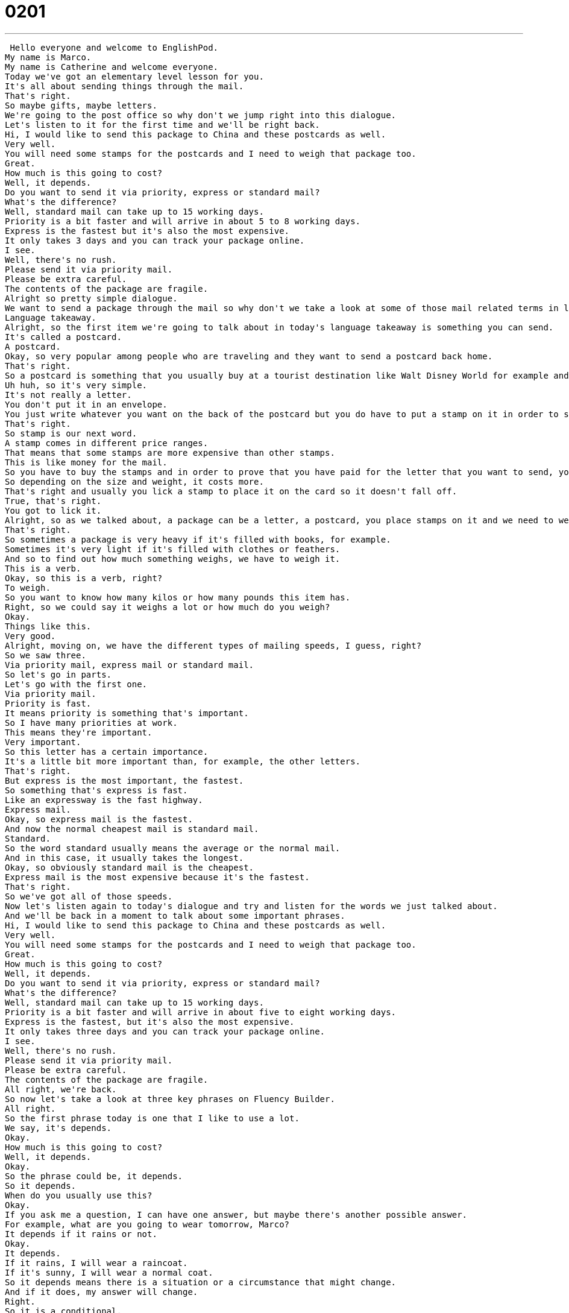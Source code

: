 = 0201
:toc: left
:toclevels: 3
:sectnums:
:stylesheet: ../../../../myAdocCss.css

'''


 Hello everyone and welcome to EnglishPod.
My name is Marco.
My name is Catherine and welcome everyone.
Today we've got an elementary level lesson for you.
It's all about sending things through the mail.
That's right.
So maybe gifts, maybe letters.
We're going to the post office so why don't we jump right into this dialogue.
Let's listen to it for the first time and we'll be right back.
Hi, I would like to send this package to China and these postcards as well.
Very well.
You will need some stamps for the postcards and I need to weigh that package too.
Great.
How much is this going to cost?
Well, it depends.
Do you want to send it via priority, express or standard mail?
What's the difference?
Well, standard mail can take up to 15 working days.
Priority is a bit faster and will arrive in about 5 to 8 working days.
Express is the fastest but it's also the most expensive.
It only takes 3 days and you can track your package online.
I see.
Well, there's no rush.
Please send it via priority mail.
Please be extra careful.
The contents of the package are fragile.
Alright so pretty simple dialogue.
We want to send a package through the mail so why don't we take a look at some of those mail related terms in language takeaway.
Language takeaway.
Alright, so the first item we're going to talk about in today's language takeaway is something you can send.
It's called a postcard.
A postcard.
Okay, so very popular among people who are traveling and they want to send a postcard back home.
That's right.
So a postcard is something that you usually buy at a tourist destination like Walt Disney World for example and it has a picture on the front and some words on the back so you can write a letter on the back of this picture.
Uh huh, so it's very simple.
It's not really a letter.
You don't put it in an envelope.
You just write whatever you want on the back of the postcard but you do have to put a stamp on it in order to send it.
That's right.
So stamp is our next word.
A stamp comes in different price ranges.
That means that some stamps are more expensive than other stamps.
This is like money for the mail.
So you have to buy the stamps and in order to prove that you have paid for the letter that you want to send, you must place the stamps on the letter on the envelope or on the postcard, right?
So depending on the size and weight, it costs more.
That's right and usually you lick a stamp to place it on the card so it doesn't fall off.
True, that's right.
You got to lick it.
Alright, so as we talked about, a package can be a letter, a postcard, you place stamps on it and we need to weigh the package to know how much money we have to pay.
That's right.
So sometimes a package is very heavy if it's filled with books, for example.
Sometimes it's very light if it's filled with clothes or feathers.
And so to find out how much something weighs, we have to weigh it.
This is a verb.
Okay, so this is a verb, right?
To weigh.
So you want to know how many kilos or how many pounds this item has.
Right, so we could say it weighs a lot or how much do you weigh?
Okay.
Things like this.
Very good.
Alright, moving on, we have the different types of mailing speeds, I guess, right?
So we saw three.
Via priority mail, express mail or standard mail.
So let's go in parts.
Let's go with the first one.
Via priority mail.
Priority is fast.
It means priority is something that's important.
So I have many priorities at work.
This means they're important.
Very important.
So this letter has a certain importance.
It's a little bit more important than, for example, the other letters.
That's right.
But express is the most important, the fastest.
So something that's express is fast.
Like an expressway is the fast highway.
Express mail.
Okay, so express mail is the fastest.
And now the normal cheapest mail is standard mail.
Standard.
So the word standard usually means the average or the normal mail.
And in this case, it usually takes the longest.
Okay, so obviously standard mail is the cheapest.
Express mail is the most expensive because it's the fastest.
That's right.
So we've got all of those speeds.
Now let's listen again to today's dialogue and try and listen for the words we just talked about.
And we'll be back in a moment to talk about some important phrases.
Hi, I would like to send this package to China and these postcards as well.
Very well.
You will need some stamps for the postcards and I need to weigh that package too.
Great.
How much is this going to cost?
Well, it depends.
Do you want to send it via priority, express or standard mail?
What's the difference?
Well, standard mail can take up to 15 working days.
Priority is a bit faster and will arrive in about five to eight working days.
Express is the fastest, but it's also the most expensive.
It only takes three days and you can track your package online.
I see.
Well, there's no rush.
Please send it via priority mail.
Please be extra careful.
The contents of the package are fragile.
All right, we're back.
So now let's take a look at three key phrases on Fluency Builder.
All right.
So the first phrase today is one that I like to use a lot.
We say, it's depends.
Okay.
How much is this going to cost?
Well, it depends.
Okay.
So the phrase could be, it depends.
So it depends.
When do you usually use this?
Okay.
If you ask me a question, I can have one answer, but maybe there's another possible answer.
For example, what are you going to wear tomorrow, Marco?
It depends if it rains or not.
Okay.
It depends.
If it rains, I will wear a raincoat.
If it's sunny, I will wear a normal coat.
So it depends means there is a situation or a circumstance that might change.
And if it does, my answer will change.
Right.
So it is a conditional.
It depends.
For example, I can ask you, what are you going to eat tonight?
It depends.
If I exercise, I'm going to have a hamburger.
And if I don't exercise, I'll have a salad.
Nice.
Okay.
So it depends.
Now we have another phrase.
When they were talking about how long it's going to take to mail something, he said, standard mail can take up to 15 working days.
So we have this little phrase there up to up to, so up to, when you hear this, these two words together, that's an indication.
It's a sign that we're talking about the maximum, the most.
Okay.
So tomorrow the temperature might go up to 24 degrees Celsius.
Okay.
So the temperature maximum will reach 24.
It could be maybe 22, 21, but not 25, not 20.
No, because up to means the top.
So you're usually dealing with numbers, right?
For example, this coat can cost up to $150.
Wow.
So the most I will spend is $150.
So sometimes you have a number like this when we're talking about sending a package, we can send packages that weigh up to 10 kilos, not more than 10 kilos though.
Okay.
Very good.
And now for our last phrase to close off the dialogue, the guy said, well, you know what?
There's no rush.
No rush.
There's no rush.
Okay.
Well, the first word we want to look at here is the word rush.
In this case, we're talking about sending a package and the postcard, right?
So, um, does this person want it to arrive fast?
He says, no, no, there's no rush.
Let's send it standard.
It's cheaper.
Okay.
So maybe, so maybe your friend is like, come on, we're going to be late.
And you're like, no, there's no rush.
There's no rush.
We have one hour before the movie starts.
Calm down.
Okay.
So you're not in a hurry.
No, there's no rush.
Slow down.
It's okay.
This is a good one to talk about with friends.
If you're, or if you're working on a project at work, you say, listen, there's no rush.
Take your time.
Okay.
Very good.
So let's go back to our dialogue.
Let's listen to it for the very last time and we'll be back in a bit.
All right, we're back.
So now, uh, Catherine, do you usually send postcards when you are abroad, when you travel?
Yes, I love postcards and actually I have some friends who have an amazing postcard collection.
Oh really?
But it's not normal.
Postcards.
No, what they find the most ugly postcards.
It's the most ugly.
I think it's the most ugly postcard in the world.
And it's like a free postcard.
That's so?
No, it's not.
It's not.
It's not normal.
It's not normal.
It's not.
It's not.
It's not.
It's not normal.
It's not normal.
No, what type of...
They find the most ugly postcards and they buy them and they write silly notes and they send them to themselves.
Oh, really?
Mm-hmm.
I have the tradition of always sending my parents and my grandparents a postcard when I'm abroad.
That's so sweet.
Yeah, always.
So they have a collection of all the places you've been.
Yeah, so all the time, wherever I am, the first thing that I try to do if I'm in a cool place, I send them a postcard.
And sometimes if I'm in a country in various cities and there are some nice things in, for example, two or three cities, I'll send them three postcards.
That's awesome.
So do they have a book at home with all of these postcards?
Yeah, they do.
So I just send them a little thing, how I'm doing and how great it is and wish you could be here, little notes, and then they have all the collection.
It's really cool because that way I've actually kept track a little bit of what year and what date I was in certain places.
Oh, wow.
Well, it's also nice because postcards, you don't need to write a very long note.
There's no space.
You just write a short note.
You say, hi, how's the weather?
I miss you.
Wish you were here.
Right.
Okay, so that's all the time we have for today, but let us know if you've had any inconveniences at the post office.
I actually had one once.
I couldn't send batteries through the mail because they have acid apparently.
Oh, yeah.
So it's very difficult to send.
So maybe you've had a situation like this before.
Let us know EnglishPod.com.
We'll see you guys there.
Bye, everyone.
Bye.
Bye. +
